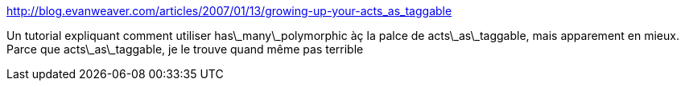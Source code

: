 :jbake-type: post
:jbake-status: published
:jbake-title: http://blog.evanweaver.com/articles/2007/01/13/growing-up-your-acts_as_taggable
:jbake-tags: plugin,programming,reference,rails,tutorial,documentation,_mois_mai,_année_2007
:jbake-date: 2007-05-10
:jbake-depth: ../
:jbake-uri: shaarli/1178814784000.adoc
:jbake-source: https://nicolas-delsaux.hd.free.fr/Shaarli?searchterm=http%3A%2F%2Fblog.evanweaver.com%2Farticles%2F2007%2F01%2F13%2Fgrowing-up-your-acts_as_taggable&searchtags=plugin+programming+reference+rails+tutorial+documentation+_mois_mai+_ann%C3%A9e_2007
:jbake-style: shaarli

http://blog.evanweaver.com/articles/2007/01/13/growing-up-your-acts_as_taggable[http://blog.evanweaver.com/articles/2007/01/13/growing-up-your-acts_as_taggable]

Un tutorial expliquant comment utiliser has\_many\_polymorphic àç la palce de acts\_as\_taggable, mais apparement en mieux. Parce que acts\_as\_taggable, je le trouve quand même pas terrible
